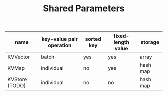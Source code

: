 #+TITLE:	Shared Parameters


| name           | key-value pair operation | sorted key | fixed-length value | storage  |
|----------------+--------------------------+------------+--------------------+----------|
| KVVector       | batch                    | yes        | yes                | array    |
| KVMap          | individual               | no         | yes                | hash map |
| KVStore (TODO) | individual               | no         | no                 | hash map |

